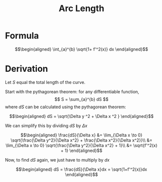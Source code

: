 :PROPERTIES:
:ID:       18F720A4-BABA-4B6A-AFE3-CAF102F491A7
:END:
#+TITLE: Arc Length

* Formula

  \[\begin{aligned}
   \int_{a}^{b} \sqrt{1+ f'^2(x)} dx
  \end{aligned}\]

* Derivation

  Let $S$ equal the total length of the curve.

  Start with the pythagorean theorem: for any differentiable function,
  \[ S = \sum_{a}^{b} dS \]
  where $dS$ can be calculated using the pythagorean theorem:

  \[\begin{aligned}
  dS = \sqrt{\Delta y ^2 + \Delta x ^2 }
  \end{aligned}\]

  We can simplify this by dividing $dS$ by $\Delta x$

  \[\begin{aligned}
  \frac{dS}{\Delta x} &=  \lim_{\Delta x \to  0} \sqrt{\frac{\Delta y^2}{\Delta x^2} + \frac{\Delta x^2}{\Delta x^2}}\\
  &=  \lim_{\Delta x \to  0} \sqrt{\frac{\Delta y^2}{\Delta x^2} + 1}\\
  &= \sqrt{f'^2(x) + 1}
  \end{aligned}\]

  Now, to find $dS$ again, we just have to multiply by $dx$

  \[\begin{aligned}
  dS = \frac{dS}{\Delta x}dx = \sqrt{1+f'^2(x)}dx
  \end{aligned}\]
